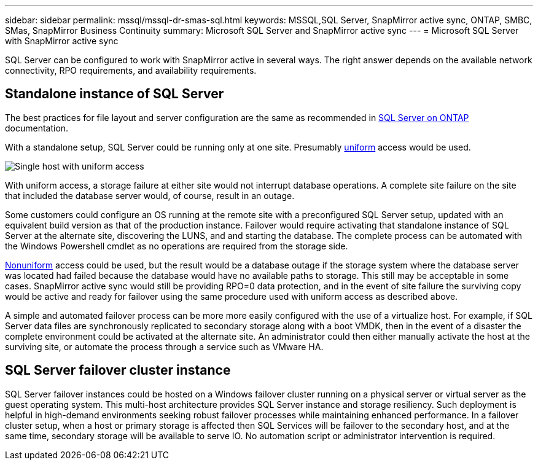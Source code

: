 ---
sidebar: sidebar
permalink: mssql/mssql-dr-smas-sql.html
keywords: MSSQL,SQL Server, SnapMirror active sync, ONTAP, SMBC, SMas, SnapMirror Business Continuity
summary: Microsoft SQL Server and SnapMirror active sync
---
= Microsoft SQL Server with SnapMirror active sync

[.lead]
SQL Server can be configured to work with SnapMirror active in several ways. The right answer depends on the available network connectivity, RPO requirements, and availability requirements.

== Standalone instance of SQL Server

The best practices for file layout and server configuration are the same as recommended in link:mssql-storage-considerations.html[SQL Server on ONTAP] documentation. 

With a standalone setup, SQL Server could be running only at one site. Presumably link:mssql-dr-smas-uniform[uniform] access would be used. 

image:smas-onehost.png[Single host with uniform access]

With uniform access, a storage failure at either site would not interrupt database operations. A complete site failure on the site that included the database server would, of course, result in an outage. 

Some customers could configure an OS running at the remote site with a preconfigured SQL Server setup, updated with an equivalent build version as that of the production instance. Failover would require activating that standalone instance of SQL Server at the alternate site, discovering the LUNS, and and starting the database. The complete process can be automated with the Windows Powershell cmdlet as no operations are required from the storage side. 

link:mssql-dr-smas-nonuniform[Nonuniform] access could be used, but the result would be a database outage if the storage system where the database server was located had failed because the database would have no available paths to storage. This still may be acceptable in some cases. SnapMirror active sync would still be providing RPO=0 data protection, and in the event of site failure the surviving copy would be active and ready for failover using the same procedure used with uniform access as described above.

A simple and automated failover process can be more more easily configured with the use of a virtualize host. For example, if SQL Server data files are synchronously replicated to secondary storage along with a boot VMDK, then in the event of a disaster the complete environment could be activated at the alternate site. An administrator could then either manually activate the host at the surviving site, or automate the process through a service such as VMware HA. 

== SQL Server failover cluster instance

SQL Server failover instances could be hosted on a Windows failover cluster running on a physical server or virtual server as the guest operating system. This multi-host architecture provides SQL Server instance and storage resiliency. Such deployment is helpful in high-demand environments seeking robust failover processes while maintaining enhanced performance. In a failover cluster setup, when a host or primary storage is affected then SQL Services will be failover to the secondary host, and at the same time, secondary storage will be available to serve IO. No automation script or administrator intervention is required.  
